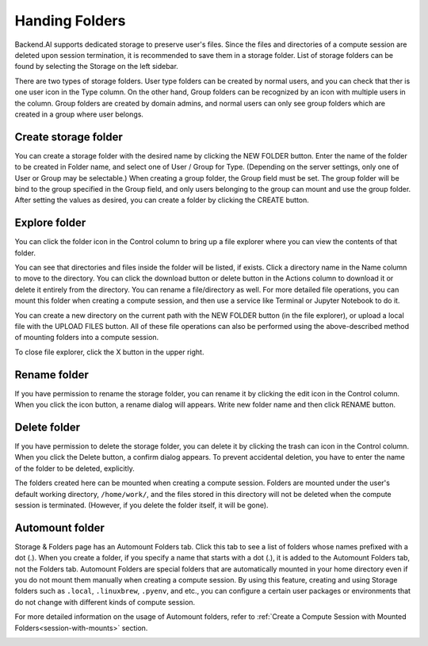 ===============
Handing Folders
===============

Backend.AI supports dedicated storage to preserve user's files. Since the files
and directories of a compute session are deleted upon session termination, it is
recommended to save them in a storage folder. List of storage folders can be
found by selecting the Storage on the left sidebar.

.. image:: vfolder_list.png
   :alt: Folder list in Storage page

There are two types of storage folders. User type folders can be created by
normal users, and you can check that ther is one user icon in the Type column.
On the other hand, Group folders can be recognized by an icon with multiple
users in the column. Group folders are created by domain admins, and normal
users can only see group folders which are created in a group where user
belongs.


Create storage folder
---------------------

You can create a storage folder with the desired name by clicking the NEW FOLDER
button. Enter the name of the folder to be created in Folder name, and select
one of User / Group for Type. (Depending on the server settings, only one of
User or Group may be selectable.) When creating a group folder, the Group field
must be set. The group folder will be bind to the group specified in the Group
field, and only users belonging to the group can mount and use the group folder.
After setting the values as desired, you can create a folder by clicking the
CREATE button.

.. image:: vfolder_create_dialog.png
   :width: 400
   :align: center
   :alt: Folder creation dialog


Explore folder
--------------

You can click the folder icon in the Control column to bring up a file explorer
where you can view the contents of that folder.

.. image:: vfolder_item_with_controls.png
   :alt: Controls in folder item

You can see that directories and files inside the folder will be listed, if
exists. Click a directory name in the Name column to move to the directory.  You
can click the download button or delete button in the Actions column to download
it or delete it entirely from the directory. You can rename a file/directory as
well. For more detailed file operations, you can mount this folder when creating
a compute session, and then use a service like Terminal or Jupyter Notebook to
do it.

.. image:: vfolder_explorer.png
   :alt: File explorer of a storage folder

You can create a new directory on the current path with the NEW FOLDER button
(in the file explorer), or upload a local file with the UPLOAD FILES button. All
of these file operations can also be performed using the above-described method
of mounting folders into a compute session.

To close file explorer, click the X button in the upper right.


Rename folder
-------------

If you have permission to rename the storage folder, you can rename it by
clicking the edit icon in the Control column. When you click the icon button, a
rename dialog will appears. Write new folder name and then click RENAME button.


Delete folder
-------------

If you have permission to delete the storage folder, you can delete it by
clicking the trash can icon in the Control column. When you click the Delete
button, a confirm dialog appears. To prevent accidental deletion, you have to
enter the name of the folder to be deleted, explicitly.

.. image:: vfolder_delete_dialog.png
   :width: 400
   :align: center
   :alt: Folder deletion dialog

The folders created here can be mounted when creating a compute session. Folders
are mounted under the user's default working directory, ``/home/work/``, and the
files stored in this directory will not be deleted when the compute session
is terminated. (However, if you delete the folder itself, it will be gone).


Automount folder
----------------

Storage & Folders page has an Automount Folders tab. Click this tab to see a
list of folders whose names prefixed with a dot (.). When you create a folder,
if you specify a name that starts with a dot (.), it is added to the Automount
Folders tab, not the Folders tab. Automount Folders are special folders that are
automatically mounted in your home directory even if you do not mount them
manually when creating a compute session. By using this feature, creating and
using Storage folders such as ``.local``, ``.linuxbrew``, ``.pyenv``, and etc.,
you can configure a certain user packages or environments that do not change
with different kinds of compute session.

For more detailed information on the usage of Automount folders, refer to
:ref:`Create a Compute Session with Mounted Folders<session-with-mounts>`
section.

.. image:: vfolder_automount_folders.png
   :alt: Automount folders
